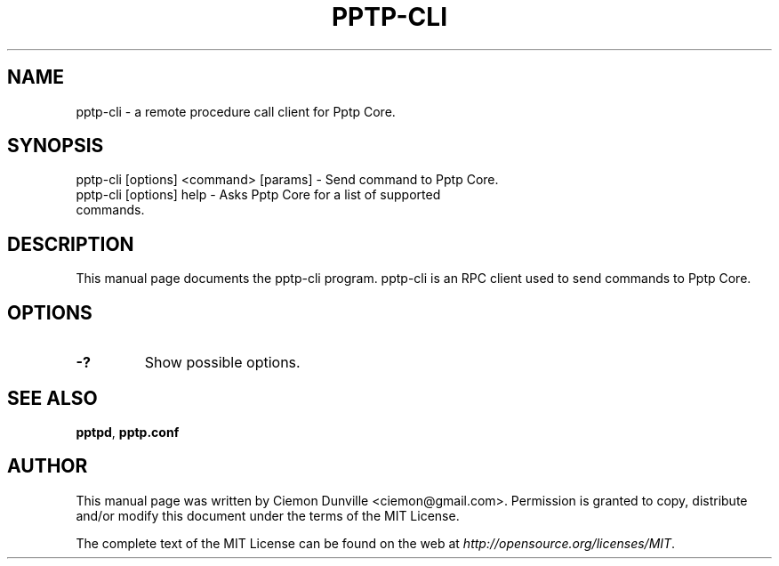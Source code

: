 .TH PPTP-CLI "1" "June 2016" "pptp-cli 0.12"
.SH NAME
pptp-cli \- a remote procedure call client for Pptp Core. 
.SH SYNOPSIS
pptp-cli [options] <command> [params] \- Send command to Pptp Core. 
.TP
pptp-cli [options] help \- Asks Pptp Core for a list of supported commands.
.SH DESCRIPTION
This manual page documents the pptp-cli program. pptp-cli is an RPC client used to send commands to Pptp Core.

.SH OPTIONS
.TP
\fB\-?\fR
Show possible options.

.SH "SEE ALSO"
\fBpptpd\fP, \fBpptp.conf\fP
.SH AUTHOR
This manual page was written by Ciemon Dunville <ciemon@gmail.com>. Permission is granted to copy, distribute and/or modify this document under the terms of the MIT License.

The complete text of the MIT License can be found on the web at \fIhttp://opensource.org/licenses/MIT\fP.
